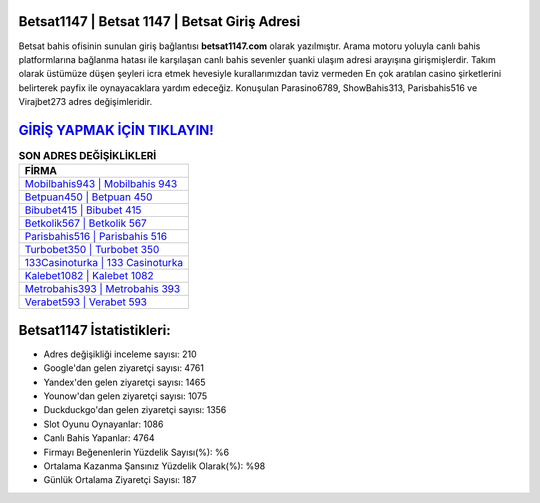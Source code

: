 ﻿Betsat1147 | Betsat 1147 | Betsat Giriş Adresi
===================================

.. image:: images/betsat-giris.jpg
   :width: 600
   
Betsat bahis ofisinin sunulan giriş bağlantısı **betsat1147.com** olarak yazılmıştır. Arama motoru yoluyla canlı bahis platformlarına bağlanma hatası ile karşılaşan canlı bahis sevenler şuanki ulaşım adresi arayışına girişmişlerdir. Takım olarak üstümüze düşen şeyleri icra etmek hevesiyle kurallarımızdan taviz vermeden En çok aratılan casino şirketlerini belirterek payfix ile oynayacaklara yardım edeceğiz. Konuşulan Parasino6789, ShowBahis313, Parisbahis516 ve Virajbet273 adres değişimleridir.

`GİRİŞ YAPMAK İÇİN TIKLAYIN! <https://urlday.cc/git>`_
==============

.. list-table:: **SON ADRES DEĞİŞİKLİKLERİ**
   :widths: 100
   :header-rows: 1

   * - FİRMA
   * - `Mobilbahis943 | Mobilbahis 943 <mobilbahis943-mobilbahis-943-mobilbahis-giris-adresi.html>`_
   * - `Betpuan450 | Betpuan 450 <betpuan450-betpuan-450-betpuan-giris-adresi.html>`_
   * - `Bibubet415 | Bibubet 415 <bibubet415-bibubet-415-bibubet-giris-adresi.html>`_	 
   * - `Betkolik567 | Betkolik 567 <betkolik567-betkolik-567-betkolik-giris-adresi.html>`_	 
   * - `Parisbahis516 | Parisbahis 516 <parisbahis516-parisbahis-516-parisbahis-giris-adresi.html>`_ 
   * - `Turbobet350 | Turbobet 350 <turbobet350-turbobet-350-turbobet-giris-adresi.html>`_
   * - `133Casinoturka | 133 Casinoturka <133casinoturka-133-casinoturka-casinoturka-giris-adresi.html>`_	 
   * - `Kalebet1082 | Kalebet 1082 <kalebet1082-kalebet-1082-kalebet-giris-adresi.html>`_
   * - `Metrobahis393 | Metrobahis 393 <metrobahis393-metrobahis-393-metrobahis-giris-adresi.html>`_
   * - `Verabet593 | Verabet 593 <verabet593-verabet-593-verabet-giris-adresi.html>`_
	 
Betsat1147 İstatistikleri:
===================================	 
* Adres değişikliği inceleme sayısı: 210
* Google'dan gelen ziyaretçi sayısı: 4761
* Yandex'den gelen ziyaretçi sayısı: 1465
* Younow'dan gelen ziyaretçi sayısı: 1075
* Duckduckgo'dan gelen ziyaretçi sayısı: 1356
* Slot Oyunu Oynayanlar: 1086
* Canlı Bahis Yapanlar: 4764
* Firmayı Beğenenlerin Yüzdelik Sayısı(%): %6
* Ortalama Kazanma Şansınız Yüzdelik Olarak(%): %98
* Günlük Ortalama Ziyaretçi Sayısı: 187
